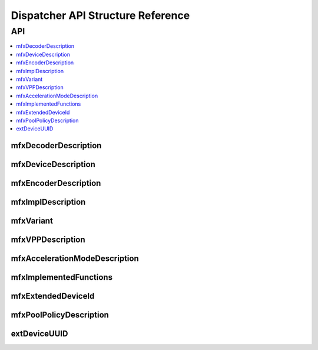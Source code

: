 .. SPDX-FileCopyrightText: 2019-2020 Intel Corporation
..
.. SPDX-License-Identifier: CC-BY-4.0

.. _disp_api_struct:

==================================
Dispatcher API Structure Reference
==================================

---
API
---

.. contents::
   :local:
   :depth: 1

mfxDecoderDescription
---------------------

.. doxygenstruct:: mfxDecoderDescription
   :project: oneVPL
   :members:
   :protected-members:

mfxDeviceDescription
--------------------

.. doxygenstruct:: mfxDeviceDescription
   :project: oneVPL
   :members:
   :protected-members:

mfxEncoderDescription
---------------------

.. doxygenstruct:: mfxEncoderDescription
   :project: oneVPL
   :members:
   :protected-members:

mfxImplDescription
------------------

.. doxygenstruct:: mfxImplDescription
   :project: oneVPL
   :members:
   :protected-members:

mfxVariant
----------

.. doxygenstruct:: mfxVariant
   :project: oneVPL
   :members:
   :protected-members:

.. doxygenenum:: mfxVariantType
   :project: oneVPL

mfxVPPDescription
-----------------

.. doxygenstruct:: mfxVPPDescription
   :project: oneVPL
   :members:
   :protected-members:

mfxAccelerationModeDescription
------------------------------

.. doxygenstruct:: mfxAccelerationModeDescription
   :project: oneVPL
   :members:
   :protected-members:

mfxImplementedFunctions
-----------------------

.. doxygenstruct:: mfxImplementedFunctions
   :project: oneVPL
   :members:
   :protected-members:

mfxExtendedDeviceId
-------------------

.. doxygenstruct:: mfxExtendedDeviceId
   :project: oneVPL
   :members:
   :protected-members:

mfxPoolPolicyDescription
------------------------

.. doxygenstruct:: mfxPoolPolicyDescription
   :project: oneVPL
   :members:
   :protected-members:

extDeviceUUID
-------------

.. doxygenstruct:: extDeviceUUID
   :project: oneVPL
   :members:
   :protected-members:

